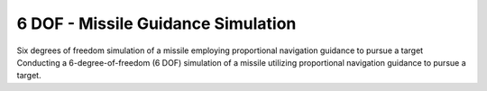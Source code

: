 ***********************************
6 DOF - Missile Guidance Simulation  
***********************************


Six degrees of freedom simulation of a missile employing proportional navigation guidance to pursue a target Conducting a 6-degree-of-freedom (6 DOF) simulation of a missile utilizing proportional navigation guidance to pursue a target.

.. .. figure:: figures/threefundamental.png

..    **Figure**
..    Conceptual diagram showing the relationship between the three
..    fundamental objects used to describe the data in an array: 1) the
..    ndarray itself, 2) the data-type object that describes the layout
..    of a single fixed-size element of the array, 3) the array-scalar
..    Python object that is returned when a single element of the array
..    is accessed.



